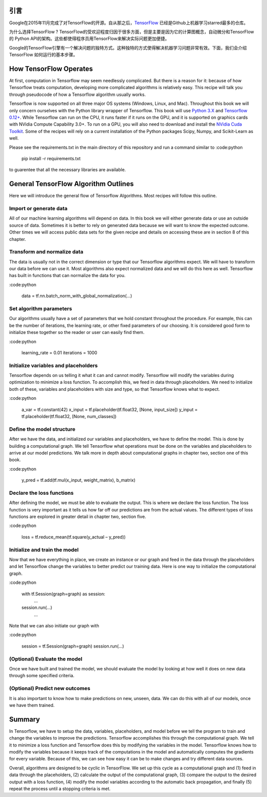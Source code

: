引言
----

Google在2015年11月完成了对TensorFlow的开源。自从那之后，`TensorFlow <https://github.com/tensorflow/tensorflow>`_ 
已经是Github上机器学习starred最多的仓库。

为什么选择TensorFlow ? TensorFlow的受欢迎程度归因于很多方面，但是主要是因为它的计算图概念，自动微分和TensorFlow的
Python API的架构。这些都使得程序员用TensorFlow来解决实际问题更加便捷。

Google的TensorFlow引擎有一个解决问题的独特方式。这种独特的方式使得解决机器学习问题非常有效。下面，我们会介绍TensorFlow
如何运行的基本步骤。

How TensorFlow Operates
-----------------------

At first, computation in Tensorflow may seem needlessly complicated. But there is a reason for it: because of 
how Tensorflow treats computation, developing more complicated algorithms is relatively easy. This recipe will 
talk you through pseudocode of how a Tensorflow algorithm usually works.

Tensorflow is now supported on all three major OS systems (Windows, Linux, and Mac). Throughout this book we 
will only concern ourselves with the Python library wrapper of Tensorflow. This book will use 
`Python 3.X <https://www.python.org>`_ and `Tensorflow 0.12+ <https://www.tensorflow.org>`_. While Tensorflow can 
run on the CPU, it runs faster if it runs on the GPU, and it is supported on graphics cards with NVidia Compute
Capability 3.0+. To run on a GPU, you will also need to download and install the 
`NVidia Cuda Toolkit <https://developer.nvidia.com/cuda-downloads>`_. Some of the recipes will rely on a current 
installation of the Python packages Scipy, Numpy, and Scikit-Learn as well.

Please see the requirements.txt in the main directory of this repository and run a command similar to
:code:python
      pip install -r requirements.txt 
to guarentee that all the necessary libraries are available.

General TensorFlow Algorithm Outlines
-------------------------------------
Here we will introduce the general flow of Tensorflow Algorithms. Most recipes will follow this outline.

Import or generate data
^^^^^^^^^^^^^^^^^^^^^^^^
All of our machine learning algorithms will depend on data. In this book we will either generate data or use 
an outside source of data. Sometimes it is better to rely on generated data because we will want to know the 
expected outcome. Other times we will access public data sets for the given recipe and details on accessing 
these are in section 8 of this chapter.

Transform and normalize data
^^^^^^^^^^^^^^^^^^^^^^^^^^^^
The data is usually not in the correct dimension or type that our Tensorflow algorithms expect. We will have
to transform our data before we can use it. Most algorithms also expect normalized data and we will do this 
here as well. Tensorflow has built in functions that can normalize the data for you.

:code:python
      
      data = tf.nn.batch_norm_with_global_normalization(...)

Set algorithm parameters
^^^^^^^^^^^^^^^^^^^^^^^
Our algorithms usually have a set of parameters that we hold constant throughout the procedure. For example, 
this can be the number of iterations, the learning rate, or other fixed parameters of our choosing. It is 
considered good form to initialize these together so the reader or user can easily find them.

:code:python
      
      learning_rate = 0.01 
      iterations = 1000

Initialize variables and placeholders
^^^^^^^^^^^^^^^^^^^^^^^^^^^^^^^^^^^^^
Tensorflow depends on us telling it what it can and cannot modify. Tensorflow will modify the variables during 
optimization to minimize a loss function. To accomplish this, we feed in data through placeholders. We need to 
initialize both of these, variables and placeholders with size and type, so that Tensorflow knows what to expect.

:code:python
      
      a_var = tf.constant(42) 
      x_input = tf.placeholder(tf.float32, [None, input_size]) 
      y_input = tf.placeholder(tf.float32, [None, num_classes])

Define the model structure
^^^^^^^^^^^^^^^^^^^^^^^^^^
After we have the data, and initialized our variables and placeholders, we have to define the model. This is 
done by building a computational graph. We tell Tensorflow what operations must be done on the variables and
placeholders to arrive at our model predictions. We talk more in depth about computational graphs in chapter two, 
section one of this book.

:code:python
      
      y_pred = tf.add(tf.mul(x_input, weight_matrix), b_matrix)


Declare the loss functions
^^^^^^^^^^^^^^^^^^^^^^^^^
After defining the model, we must be able to evaluate the output. This is where we declare the loss function. 
The loss function is very important as it tells us how far off our predictions are from the actual values. 
The different types of loss functions are explored in greater detail in chapter two, section five.

:code:python
      
      loss = tf.reduce_mean(tf.square(y_actual – y_pred))

Initialize and train the model
^^^^^^^^^^^^^^^^^^^^^^^^^^^^^^

Now that we have everything in place, we create an instance or our graph and feed in the data through the
placeholders and let Tensorflow change the variables to better predict our training data. Here is one way 
to initialize the computational graph.

:code:python
      
     with tf.Session(graph=graph) as session:
       ...
     session.run(...)
       ...

Note that we can also initiate our graph with

:code:python
      
     session = tf.Session(graph=graph) session.run(…)

(Optional) Evaluate the model
^^^^^^^^^^^^^^^^^^^^^^^^^^^^

Once we have built and trained the model, we should evaluate the model by looking at how well it does on 
new data through some specified criteria.

(Optional) Predict new outcomes
^^^^^^^^^^^^^^^^^^^^^^^^^^^^^^^

It is also important to know how to make predictions on new, unseen, data. We can do this with all of 
our models, once we have them trained.

Summary
-------

In Tensorflow, we have to setup the data, variables, placeholders, and model before we tell the program
to train and change the variables to improve the predictions. Tensorflow accomplishes this through the
computational graph. We tell it to minimize a loss function and Tensorflow does this by modifying the 
variables in the model. Tensorflow knows how to modify the variables because it keeps track of the 
computations in the model and automatically computes the gradients for every variable. Because of this,
we can see how easy it can be to make changes and try different data sources.

Overall, algorithms are designed to be cyclic in TensorFlow. We set up this cycle as a computational 
graph and (1) feed in data through the placeholders, (2) calculate the output of the computational graph, 
(3) compare the output to the desired output with a loss function, (4) modify the model variables 
according to the automatic back propagation, and finally (5) repeat the process until a stopping criteria is met.
